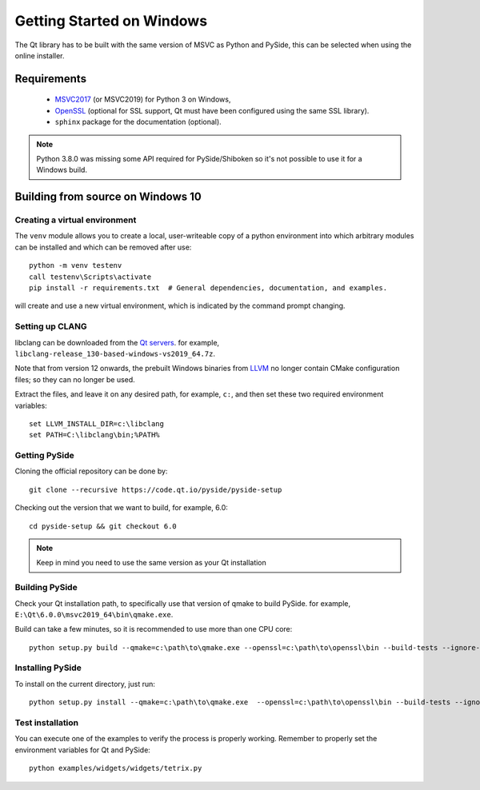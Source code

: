 Getting Started on Windows
==========================

The Qt library has to be built with the same version of MSVC as Python and PySide, this can be
selected when using the online installer.

Requirements
------------

 * `MSVC2017`_ (or MSVC2019) for Python 3 on Windows,
 * `OpenSSL`_ (optional for SSL support, Qt must have been configured using the same SSL library).
 * ``sphinx`` package for the documentation (optional).

.. note:: Python 3.8.0 was missing some API required for PySide/Shiboken so it's not possible
    to use it for a Windows build.

.. _MSVC2017: https://visualstudio.microsoft.com/thank-you-downloading-visual-studio/?sku=BuildTools
.. _OpenSSL: https://sourceforge.net/projects/openssl/

Building from source on Windows 10
----------------------------------

Creating a virtual environment
~~~~~~~~~~~~~~~~~~~~~~~~~~~~~~

The ``venv`` module allows you to create a local, user-writeable copy of a python environment into
which arbitrary modules can be installed and which can be removed after use::

    python -m venv testenv
    call testenv\Scripts\activate
    pip install -r requirements.txt  # General dependencies, documentation, and examples.

will create and use a new virtual environment, which is indicated by the command prompt changing.

Setting up CLANG
~~~~~~~~~~~~~~~~

libclang can be downloaded from the
`Qt servers <https://download.qt.io/development_releases/prebuilt/libclang>`_.
for example, ``libclang-release_130-based-windows-vs2019_64.7z``.

Note that from version 12 onwards, the prebuilt Windows binaries from
`LLVM <https://www.llvm.org>`_ no longer contain CMake configuration files; so
they can no longer be used.

Extract the files, and leave it on any desired path, for example, ``c:``, and then set these two
required environment variables::

    set LLVM_INSTALL_DIR=c:\libclang
    set PATH=C:\libclang\bin;%PATH%

Getting PySide
~~~~~~~~~~~~~~

Cloning the official repository can be done by::

    git clone --recursive https://code.qt.io/pyside/pyside-setup

Checking out the version that we want to build, for example,  6.0::

    cd pyside-setup && git checkout 6.0

.. note:: Keep in mind you need to use the same version as your Qt installation

Building PySide
~~~~~~~~~~~~~~~

Check your Qt installation path, to specifically use that version of qmake to build PySide.
for example, ``E:\Qt\6.0.0\msvc2019_64\bin\qmake.exe``.

Build can take a few minutes, so it is recommended to use more than one CPU core::

    python setup.py build --qmake=c:\path\to\qmake.exe --openssl=c:\path\to\openssl\bin --build-tests --ignore-git --parallel=8

Installing PySide
~~~~~~~~~~~~~~~~~

To install on the current directory, just run::

    python setup.py install --qmake=c:\path\to\qmake.exe  --openssl=c:\path\to\openssl\bin --build-tests --ignore-git --parallel=8

Test installation
~~~~~~~~~~~~~~~~~

You can execute one of the examples to verify the process is properly working.
Remember to properly set the environment variables for Qt and PySide::

    python examples/widgets/widgets/tetrix.py
